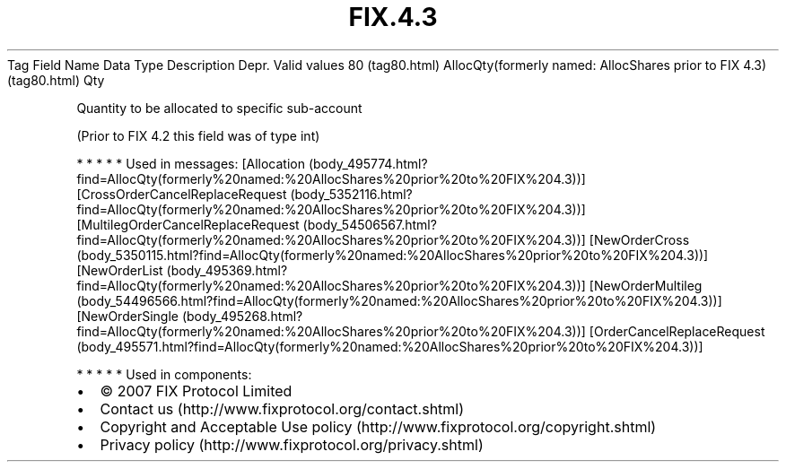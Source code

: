 .TH FIX.4.3 "" "" "Tag #80"
Tag
Field Name
Data Type
Description
Depr.
Valid values
80 (tag80.html)
AllocQty(formerly named: AllocShares prior to FIX 4.3) (tag80.html)
Qty
.PP
Quantity to be allocated to specific sub-account
.PP
(Prior to FIX 4.2 this field was of type int)
.PP
   *   *   *   *   *
Used in messages:
[Allocation (body_495774.html?find=AllocQty(formerly%20named:%20AllocShares%20prior%20to%20FIX%204.3))]
[CrossOrderCancelReplaceRequest (body_5352116.html?find=AllocQty(formerly%20named:%20AllocShares%20prior%20to%20FIX%204.3))]
[MultilegOrderCancelReplaceRequest (body_54506567.html?find=AllocQty(formerly%20named:%20AllocShares%20prior%20to%20FIX%204.3))]
[NewOrderCross (body_5350115.html?find=AllocQty(formerly%20named:%20AllocShares%20prior%20to%20FIX%204.3))]
[NewOrderList (body_495369.html?find=AllocQty(formerly%20named:%20AllocShares%20prior%20to%20FIX%204.3))]
[NewOrderMultileg (body_54496566.html?find=AllocQty(formerly%20named:%20AllocShares%20prior%20to%20FIX%204.3))]
[NewOrderSingle (body_495268.html?find=AllocQty(formerly%20named:%20AllocShares%20prior%20to%20FIX%204.3))]
[OrderCancelReplaceRequest (body_495571.html?find=AllocQty(formerly%20named:%20AllocShares%20prior%20to%20FIX%204.3))]
.PP
   *   *   *   *   *
Used in components:

.PD 0
.P
.PD

.PP
.PP
.IP \[bu] 2
© 2007 FIX Protocol Limited
.IP \[bu] 2
Contact us (http://www.fixprotocol.org/contact.shtml)
.IP \[bu] 2
Copyright and Acceptable Use policy (http://www.fixprotocol.org/copyright.shtml)
.IP \[bu] 2
Privacy policy (http://www.fixprotocol.org/privacy.shtml)
